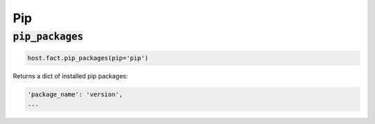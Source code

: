 Pip
---

:code:`pip_packages`
~~~~~~~~~~~~~~~~~~~~

.. code:: python

    host.fact.pip_packages(pip='pip')


Returns a dict of installed pip packages:

.. code:: python

    'package_name': 'version',
    ...


